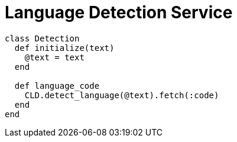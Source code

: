 = Language Detection Service

```ruby
class Detection
  def initialize(text)
    @text = text
  end

  def language_code
    CLD.detect_language(@text).fetch(:code)
  end
end
```
